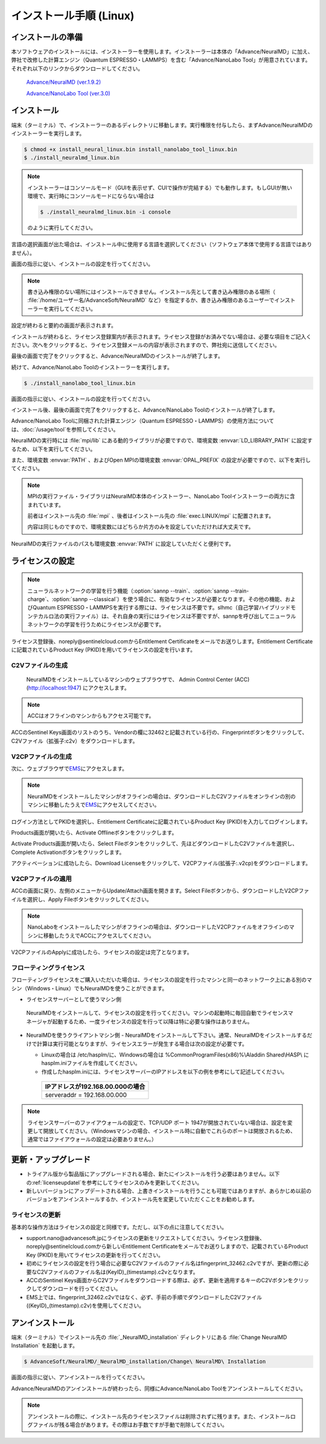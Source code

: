 .. _linux:

============================
インストール手順 (Linux)
============================

.. _preparel:

インストールの準備
==============================

本ソフトウェアのインストールには、インストーラーを使用します。インストーラーは本体の「Advance/NeuralMD」に加え、弊社で改修した計算エンジン（Quantum ESPRESSO・LAMMPS）を含む「Advance/NanoLabo Tool」が用意されています。それぞれ以下のリンクからダウンロードしてください。

 `Advance/NeuralMD (ver.1.9.2) <https://www.nanolabo.advancesoft.jp/?sdm_process_download=1&download_id=2164>`_

 `Advance/NanoLabo Tool (ver.3.0) <https://www.nanolabo.advancesoft.jp/?sdm_process_download=1&download_id=2795>`_

.. _installerl:

インストール
=============================

端末（ターミナル）で、インストーラーのあるディレクトリに移動します。実行権限を付与したら、まずAdvance/NeuralMDのインストーラーを実行します。

.. code-block:: console

 $ chmod +x install_neural_linux.bin install_nanolabo_tool_linux.bin
 $ ./install_neuralmd_linux.bin

.. note::

 インストーラーはコンソールモード（GUIを表示せず、CUIで操作が完結する）でも動作します。もしGUIが無い環境で、実行時にコンソールモードにならない場合は

 .. code-block:: console

   $ ./install_neuralmd_linux.bin -i console

 のように実行してください。

言語の選択画面が出た場合は、インストール中に使用する言語を選択してください（ソフトウェア本体で使用する言語ではありません）。

画面の指示に従い、インストールの設定を行ってください。

.. note::

 書き込み権限のない場所にはインストールできません。インストール先として書き込み権限のある場所（ :file:`/home/ユーザー名/AdvanceSoft/NeuralMD` など）を指定するか、書き込み権限のあるユーザーでインストーラーを実行してください。

設定が終わると要約の画面が表示されます。

.. image:: /img/install_summary_l.png

インストールが終わると、ライセンス登録案内が表示されます。ライセンス登録がお済みでない場合は、必要な項目をご記入ください。次へをクリックすると、ライセンス登録メールの内容が表示されますので、弊社宛に送信してください。

.. image:: /img/install_license_l.png

最後の画面で完了をクリックすると、Advance/NeuralMDのインストールが終了します。

続けて、Advance/NanoLabo Toolのインストーラーを実行します。

.. code-block:: console

 $ ./install_nanolabo_tool_linux.bin

画面の指示に従い、インストールの設定を行ってください。

.. image:: /img/install_tool_l.png

インストール後、最後の画面で完了をクリックすると、Advance/NanoLabo Toolのインストールが終了します。

Advance/NanoLabo Toolに同梱された計算エンジン（Quantum ESPRESSO・LAMMPS）の使用方法については、\ :doc:`/usage/tool`\ を参照してください。

NeuralMDの実行時には :file:`mpi/lib` にある動的ライブラリが必要ですので、環境変数 :envvar:`LD_LIBRARY_PATH` に設定するため、以下を実行してください。

.. code-block:: console
 :caption: デフォルトの場所にインストールした場合の例

 export LD_LIBRARY_PATH=/opt/AdvanceSoft/NeuralMD/mpi/lib:$LD_LIBRARY_PATH

また、環境変数 :envvar:`PATH` 、およびOpen MPIの環境変数 :envvar:`OPAL_PREFIX` の設定が必要ですので、以下を実行してください。

.. code-block:: console
 :caption: デフォルトの場所にインストールした場合の例

 export PATH=/opt/AdvanceSoft/NeuralMD/mpi/bin:$PATH
 export OPAL_PREFIX=/opt/AdvanceSoft/NeuralMD/mpi

.. note::

 MPIの実行ファイル・ライブラリはNeuralMD本体のインストーラー、NanoLabo Toolインストーラーの両方に含まれています。

 前者はインストール先の :file:`mpi` 、後者はインストール先の :file:`exec.LINUX/mpi` に配置されます。

 内容は同じものですので、環境変数にはどちらか片方のみを設定していただければ大丈夫です。

NeuralMDの実行ファイルのパスも環境変数 :envvar:`PATH` に設定していただくと便利です。

.. code-block:: console
 :caption: デフォルトの場所にインストールした場合の例

 export PATH=/opt/AdvanceSoft/NeuralMD/bin:$PATH

.. _licensel:

ライセンスの設定
=============================

.. note::

   ニューラルネットワークの学習を行う機能（\ :option:`sannp --train`\ 、\ :option:`sannp --train-charge`\ 、\ :option:`sannp --classical`\ ）を使う場合に、有効なライセンスが必要となります。その他の機能、およびQuantum ESPRESSO・LAMMPSを実行する際には、ライセンスは不要です。slhmc（自己学習ハイブリッドモンテカルロ法の実行ファイル）は、それ自身の実行にはライセンスは不要ですが、sannpを呼び出してニューラルネットワークの学習を行うためにライセンスが必要です。

ライセンス登録後、noreply\@sentinelcloud.comからEntitlement Certificateをメールでお送りします。Entitlement Certificateに記載されているProduct Key (PKID)を用いてライセンスの設定を行います。

.. _licenseaccc2vl:

C2Vファイルの生成
+++++++++++++++++

 NeuralMDをインストールしているマシンのウェブブラウザで、 Admin Control Center (ACC) (http://localhost:1947) にアクセスします。

.. note::
      
     ACCはオフラインのマシンからもアクセス可能です。

ACCのSentinel Keys画面のリストのうち、Vendorの欄に32462と記載されている行の、Fingerprintボタンをクリックして、C2Vファイル（拡張子:c2v）をダウンロードします。

.. image:: /img/ACCSentinelKeys.png

.. _licenseaccv2cpl:

V2CPファイルの生成
+++++++++++++++++++

次に、ウェブブラウザで\ `EMS <https://advancesoftcorporation.prod.sentinelcloud.com/customer/>`_\ にアクセスします。

.. note::
      
      NeuralMDをインストールしたマシンがオフラインの場合は、ダウンロードしたC2Vファイルをオンラインの別のマシンに移動したうえで\ `EMS <https://advancesoftcorporation.prod.sentinelcloud.com/customer/>`_\ にアクセスしてください。


ログイン方法としてPKIDを選択し、Entitlement Certificateに記載されているProduct Key (PKID)を入力してログインします。

.. image:: /img/EMSLogin.png

Products画面が開いたら、Activate Offlineボタンをクリックします。

.. image:: /img/EMSProducts.png

Activate Products画面が開いたら、Select Fileボタンをクリックして、先ほどダウンロードしたC2Vファイルを選択し、Complete Activationボタンをクリックします。

.. image:: /img/EMSActivateProductsFingerprint.png

アクティベーションに成功したら、Download Licenseをクリックして、V2CPファイル(拡張子:.v2cp)をダウンロードします。

.. image:: /img/EMSActivatedFingerprint.png

.. _licenseaccv2cpapplyl:

V2CPファイルの適用
+++++++++++++++++++

ACCの画面に戻り、左側のメニューからUpdate/Attach画面を開きます。Select Fileボタンから、ダウンロードしたV2CPファイルを選択し、Apply Fileボタンをクリックしてください。

.. note::
      
      NanoLaboをインストールしたマシンがオフラインの場合は、ダウンロードしたV2CPファイルをオフラインのマシンに移動したうえでACCにアクセスしてください。

.. image:: /img/ACCApply.png

V2CPファイルのApplyに成功したら、ライセンスの設定は完了となります。

.. _floatingl:

フローティングライセンス
+++++++++++++++++++++++++

フローティングライセンスをご購入いただいた場合は、ライセンスの設定を行ったマシンと同一のネットワーク上にある別のマシン（Windows・Linux）でもNeuralMDを使うことができます。

- ライセンスサーバーとして使うマシン側

 NeuralMDをインストールして、ライセンスの設定を行ってください。マシンの起動時に毎回自動でライセンスマネージャが起動するため、一度ライセンスの設定を行って以降は特に必要な操作はありません。

- NeuralMDを使うクライアントマシン側
  - NeuralMDをインストールして下さい。通常、NeuralMDをインストールするだけで計算は実行可能となりますが、ライセンスエラーが発生する場合は次の設定が必要です。
  
  - Linuxの場合は /etc/hasplm/に、Windowsの場合は %CommonProgramFiles(x86)%\\Aladdin Shared\\HASP\\ にhasplm.iniファイルを作成してください。
     
  - 作成したhasplm.iniには、ライセンスサーバーのIPアドレスを以下の例を参考にして記述してください。

   .. table::
 
      +-------------------------------------------------------------------------------------------+
      |IPアドレスが192.168.00.000の場合　　　　　　　　　　　　　　　　　　                       |
      +===========================================================================================+
      || serveraddr = 192.168.00.000                                                              |
      +-------------------------------------------------------------------------------------------+ 

.. note::
              
  ライセンスサーバーのファイアウォールの設定で、TCP/UDP ポート 1947が開放されていない場合は、設定を変更して開放してください。（Windowsマシンの場合、インストール時に自動でこれらのポートは開放されるため、通常ではファイアウォールの設定は必要ありません。）

.. _upgradel:

更新・アップグレード
=============================

- トライアル版から製品版にアップグレードされる場合、新たにインストールを行う必要はありません。以下の\ :ref:`licenseupdatel`\ を参考にしてライセンスのみを更新してください。

- 新しいバージョンにアップデートされる場合、上書きインストールを行うことも可能ではありますが、あらかじめ以前のバージョンをアンインストールするか、インストール先を変更していただくことをお勧めします。

.. _licenseupdatel:

ライセンスの更新
+++++++++++++++++++++++++++++

基本的な操作方法はライセンスの設定と同様です。ただし、以下の点に注意してください。

- support.nano\@advancesoft.jpにライセンスの更新をリクエストしてください。ライセンス登録後、noreply\@sentinelcloud.comから新しいEntitlement Certificateをメールでお送りしますので、記載されているProduct Key (PKID)を用いてライセンスの更新を行ってください。

- 初めにライセンスの設定を行う場合に必要なC2Vファイルのファイル名はfingerprint_32462.c2vですが、更新の際に必要なC2Vファイルのファイル名は(KeyID)_(timestamp).c2vとなります。

- ACCのSentinel Keys画面からC2Vファイルをダウンロードする際は、必ず、更新を適用するキーのC2Vボタンをクリックしてダウンロードを行ってください。

- EMS上では、fingerprint_32462.c2vではなく、必ず、手前の手順でダウンロードしたC2Vファイル((KeyID)_(timestamp).c2v)を使用してください。

.. _uninstalll:

アンインストール
=============================

端末（ターミナル）でインストール先の :file:`_NeuralMD_installation` ディレクトリにある :file:`Change NeuralMD Installation` を起動します。

.. code-block:: console

 $ AdvanceSoft/NeuralMD/_NeuralMD_installation/Change\ NeuralMD\ Installation

画面の指示に従い、アンインストールを行ってください。

Advance/NeuralMDのアンインストールが終わったら、同様にAdvance/NanoLabo Toolをアンインストールしてください。

.. note::

   アンインストールの際に、インストール先のライセンスファイルは削除されずに残ります。また、インストールログファイルが残る場合があります。その際はお手数ですが手動で削除してください。